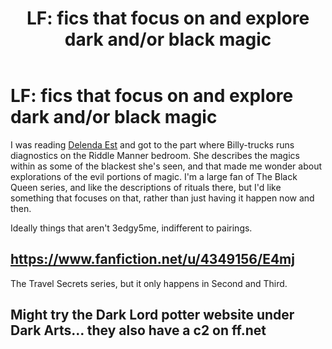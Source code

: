 #+TITLE: LF: fics that focus on and explore dark and/or black magic

* LF: fics that focus on and explore dark and/or black magic
:PROPERTIES:
:Author: healzsham
:Score: 9
:DateUnix: 1466509244.0
:DateShort: 2016-Jun-21
:FlairText: Request
:END:
I was reading [[https://m.fanfiction.net/s/5511855/1/Delenda-Est][Delenda Est]] and got to the part where Billy-trucks runs diagnostics on the Riddle Manner bedroom. She describes the magics within as some of the blackest she's seen, and that made me wonder about explorations of the evil portions of magic. I'm a large fan of The Black Queen series, and like the descriptions of rituals there, but I'd like something that focuses on that, rather than just having it happen now and then.

 

Ideally things that aren't 3edgy5me, indifferent to pairings.


** [[https://www.fanfiction.net/u/4349156/E4mj]]

The Travel Secrets series, but it only happens in Second and Third.
:PROPERTIES:
:Score: 3
:DateUnix: 1466523482.0
:DateShort: 2016-Jun-21
:END:


** Might try the Dark Lord potter website under Dark Arts... they also have a c2 on ff.net
:PROPERTIES:
:Author: listen_algaib
:Score: 1
:DateUnix: 1466592128.0
:DateShort: 2016-Jun-22
:END:
